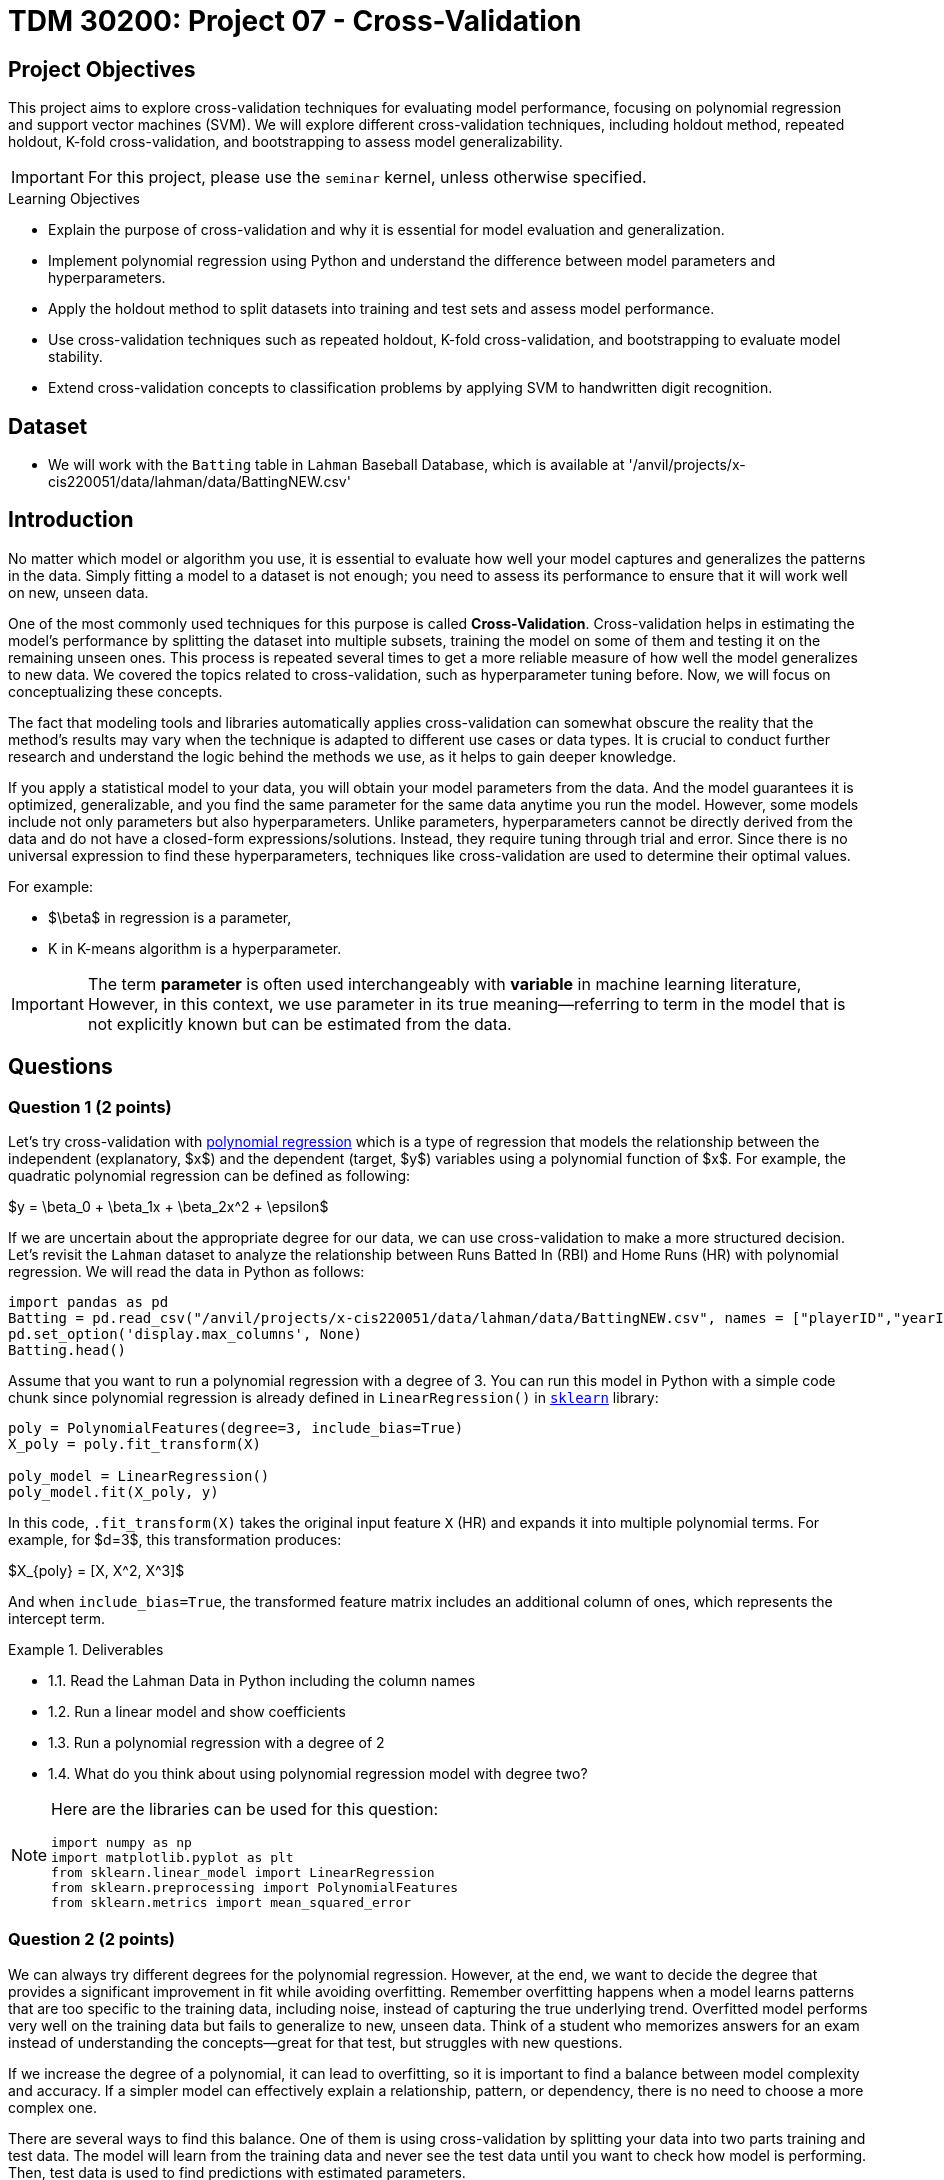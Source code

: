 = TDM 30200: Project 07 - Cross-Validation
:page-mathjax: true

== Project Objectives

This project aims to explore cross-validation techniques for evaluating model performance, focusing on polynomial regression and support vector machines (SVM). We will explore different cross-validation techniques, including holdout method, repeated holdout, K-fold cross-validation, and bootstrapping to assess model generalizability.

[IMPORTANT]
====
For this project, please use the `seminar` kernel, 
unless otherwise specified.
====

.Learning Objectives
****
- Explain the purpose of cross-validation and why it is essential for model evaluation and generalization.
- Implement polynomial regression using Python and understand the difference between model parameters and hyperparameters.
- Apply the holdout method to split datasets into training and test sets and assess model performance.
- Use cross-validation techniques such as repeated holdout, K-fold cross-validation, and bootstrapping to evaluate model stability.
- Extend cross-validation concepts to classification problems by applying SVM to handwritten digit recognition.
****

== Dataset
- We will work with the `Batting` table in `Lahman` Baseball Database, which is available at '/anvil/projects/x-cis220051/data/lahman/data/BattingNEW.csv'

== Introduction

No matter which model or algorithm you use, it is essential to evaluate how well your model captures and generalizes 
the patterns in the data. Simply fitting a model to a dataset is not enough; you need to assess its performance 
to ensure that it will work well on new, unseen data.  

One of the most commonly used techniques for this purpose is called **Cross-Validation**. 
Cross-validation helps in estimating the model’s performance by splitting the dataset into multiple subsets, 
training the model on some of them and testing it on the remaining unseen ones. 
This process is repeated several times to get a more reliable measure of how well the model generalizes to new data.
We covered the topics related to cross-validation, such as hyperparameter tuning before. Now, we will focus on conceptualizing these concepts.

The fact that modeling tools and libraries automatically applies cross-validation can somewhat obscure the reality 
that the method's results may vary when the technique is adapted to different use cases or data types. 
It is crucial to conduct further research and understand the logic behind the methods we use, 
as it helps to gain deeper knowledge.

If you apply a statistical model to your data, you will obtain your model parameters from the data.
And the model guarantees it is optimized, generalizable, and you find the same parameter for the same data anytime you run the model. However, some models include not only parameters but also hyperparameters. 
Unlike parameters, hyperparameters cannot be directly derived from the data and do not have a closed-form expressions/solutions. Instead, they require tuning through trial and error. Since there is no universal expression to find these hyperparameters, techniques like cross-validation are used to determine their optimal values.

For example:

- $\beta$ in regression is a parameter,
- K in K-means algorithm is a hyperparameter.

[IMPORTANT]
====
The term *parameter* is often used interchangeably with *variable* in machine learning literature, However, in this context, we use parameter in its true meaning—referring to term in the model that is not explicitly known but can be estimated from the data.
====

== Questions

=== Question 1 (2 points)

Let's try cross-validation with https://en.wikipedia.org/wiki/Polynomial_regression[polynomial regression] which is a type of regression that models the relationship between the independent (explanatory, $x$)  and the dependent (target, $y$) variables using a polynomial function of $x$. For example, the quadratic polynomial regression can be defined as following:

$y = \beta_0 + \beta_1x + \beta_2x^2 + \epsilon$

If we are uncertain about the appropriate degree for our data, we can use cross-validation to make a more structured decision. Let's revisit the `Lahman` dataset to analyze the relationship between Runs Batted In (RBI) and Home Runs (HR) with polynomial regression. We will read the data in Python as follows:

[source,python]
----
import pandas as pd
Batting = pd.read_csv("/anvil/projects/x-cis220051/data/lahman/data/BattingNEW.csv", names = ["playerID","yearID","stint","teamID","lgID","G","G_batting","AB","R","H","2B","3B","HR","RBI","SB","CS","BB","SO","IBB","HBP","SH","SF","GIDP"])
pd.set_option('display.max_columns', None)
Batting.head()
----

Assume that you want to run a polynomial regression with a degree of 3. You can run this model in Python with a simple code chunk since polynomial regression is already defined in `LinearRegression()` in https://scikit-learn.org/stable/[`sklearn`] library:

[source,python]
----
poly = PolynomialFeatures(degree=3, include_bias=True)
X_poly = poly.fit_transform(X)

poly_model = LinearRegression()
poly_model.fit(X_poly, y)
----

In this code, `.fit_transform(X)` takes the original input feature `X` (HR) and expands it into multiple polynomial terms. For example, for $d=3$, this transformation produces:

$X_{poly} = [X, X^2, X^3]$

And when `include_bias=True`, the transformed feature matrix includes an additional column of ones, which represents the intercept term.

.Deliverables
====
- 1.1. Read the Lahman Data in Python including the column names
- 1.2. Run a linear model and show coefficients
- 1.3. Run a polynomial regression with a degree of 2
- 1.4. What do you think about using polynomial regression model with degree two?
====

[NOTE]
====
Here are the libraries can be used for this question:

[source,python]
----
import numpy as np
import matplotlib.pyplot as plt
from sklearn.linear_model import LinearRegression
from sklearn.preprocessing import PolynomialFeatures
from sklearn.metrics import mean_squared_error
----
====

=== Question 2 (2 points)

We can always try different degrees for the polynomial regression. However, at the end, we want to decide the degree that provides a significant improvement in fit while avoiding overfitting. Remember overfitting happens when a model learns patterns that are too specific to the training data, including noise, instead of capturing the true underlying trend. Overfitted model performs very well on the training data but fails to generalize to new, unseen data. Think of a student who memorizes answers for an exam instead of understanding the concepts—great for that test, but struggles with new questions.

If we increase the degree of a polynomial, it can lead to overfitting, so it is important to find a balance between model complexity and accuracy. If a simpler model can effectively explain a relationship, pattern, or dependency, there is no need to choose a more complex one.

There are several ways to find this balance. One of them is using cross-validation by splitting your data into two parts training and test data. The model will learn from the training data and never see the test data until you want to check how model is performing. Then, test data is used to find predictions with estimated parameters.

As a first step, we can use the Holdout method to find the polynomial degree for our data. It can be visualize as following: 

image::HoldOut.png[width=600, height=450, title="Holdout method"]

This schema says that each value of the hyperparameter generates one algorithm, and the train set is used to define parameters of interest of the algorithm. Then, test data is used to find the predictions. These predictions is used to find the model metrics which can be https://en.wikipedia.org/wiki/Mean_squared_error[Mean Squared Error (MSE)] in our example, since we run a regression model with a numeric target.

.Deliverables
====
- 2.1. Split the data into train (80%) and test (20%).
- 2.2. Run the polynomial model from 1 to 5 degrees and calculate the https://en.wikipedia.org/wiki/Mean_squared_error[Mean Squared Error] value for each degree.
- 2.3. Plot each degree versus MSE and determine the degree of polynomial regression for your data.
====

=== Question 3 (2 points)

Since data splitting process is implemented randomly, the MSE values we obtain in regression (or the accuracy values in classification) will differ from one another. In this case, how do we decide which result to accept as the final outcome?  

Although the literature provides various approaches to this problem, if we were all sitting around a table discussing possible solutions, we would likely consider averaging the MSEs (or any other metric such as accuracy, RMSE or $R^2$, etc.). Instead of relying on a single data split, repeating the process multiple times allows us to obtain more *generalizable results* and ensuring that the model performance metric is *generalizable*.

Determining the optimal train-test split ratio is another challenge that can be addressed using cross-validation. In the literature and many applications, we commonly see an 80% training and 20% test split. However, you can experiment with different ratios to observe how performance changes. A key consideration is that a *large test set* may introduce a *pessimistic bias*, while a small test set can lead to *high variance*. The plot below is an illustration from the https://arxiv.org/pdf/1811.12808[Raschka's] paper using the Iris dataset to fit to KNN where $K$ is 3. You can see how accuracy changes when you change the train-test ratios. On the left plot, the ratio of test data is high (50%), and we cannot reach out that accuracy reported on the right hand side where the ratio of test is low (10%). For the low ratio of test data, we observe higher fluctuations on accuracy (high variance).

image::TrainTest.png[]

https://arxiv.org/pdf/1811.12808[Image Source]: Model Evaluation, Model Selection, and Algorithm Selection in Machine Learning, S. Raschka,
arXiv:1811.1280v2, page.15, accessed Feb 28, 2025.

*Repeated holdout* and *K-Fold cross-validation* are both techniques for evaluating models by repeatedly splitting the data, but they differ in their approach. *Repeated holdout* randomly divides the dataset into training and test sets multiple times, averaging the results across iterations. However, this method can introduce bias since some data points may never be included in the test set, while others might appear multiple times. In contrast, *K-Fold cross-validation* systematically divides the dataset into *K* equal parts (folds), ensuring that each data point appears in the test set exactly once. This provides a more balanced evaluation and reduces the variability in performance estimates. Because of this, K-Fold cross-validation is generally preferred for a more reliable assessment of model performance. The following Figure illustrates their differences:

image::RepCVandHoldOut.png[width=600, height=450, title="Holdout method"]

.Deliverables
====
- 3.1. Repeat each step in Question 2 (2.1 and 2.2) for 100 times (use repeated holdout or K-fold cross-validation or both)
- 3.2. Plot randomly selected 10 processes
- 3.3. Find a generalizable MSE for this data.
====

=== Question 4 (2 points)

Another method used for cross-validation is https://www.jstor.org/stable/2958830[bootstrapping], which was originally developed for other statistical purposes, primarily to estimate the sampling distribution of a statistic. However, it can also be adapted for cross-validation. Bootstrapping involves repeatedly sampling data *with replacement* to create multiple training datasets. Out-of-bag samples, those not selected for the bootstrap training set, are used as the test set. This allows us to estimate model performance across different subsets of data. 

When you apply bootstrapping instead of repeated hold-out or cross-validation, the only difference in here from the previous example is that the sampling will be implemented with replacement. The following figure visually illustrates bootstrapping: 

image::Boot.png[width=400, height=250]


.Deliverables
====
- 4.1. Repeat each step in Question 2 (2.1 and 2.2) for 100 times with bootstrapping sampling 
- 4.2. Plot degree of polynomial versus MSE including all repeats and also mean MSE (bootstrap)
- 4.3. Did you notice any significant changes in your MSE values from Question 3.3 and bootstrapping?
====

=== Question 5 (2 points)

Classification methods are also required cross-validation to test prediction performances with some 
metrics such as accuracy. In this example, we will use Support Vector Machines (SVM) in scikit-learn 
to recognize images of hand-written digits from 0-9.

The following video give brief introduction to SVM:

++++
<iframe id="kaltura_player" src="https://cdnapisec.kaltura.com/p/983291/sp/98329100/embedIframeJs/uiconf_id/29134031/partner_id/983291?iframeembed=true&playerId=kaltura_player&entry_id=1_acs0o1gd&flashvars[streamerType]=auto&amp;flashvars[localizationCode]=en&amp;flashvars[leadWithHTML5]=true&amp;flashvars[sideBarContainer.plugin]=true&amp;flashvars[sideBarContainer.position]=left&amp;flashvars[sideBarContainer.clickToClose]=true&amp;flashvars[chapters.plugin]=true&amp;flashvars[chapters.layout]=vertical&amp;flashvars[chapters.thumbnailRotator]=false&amp;flashvars[streamSelector.plugin]=true&amp;flashvars[EmbedPlayer.SpinnerTarget]=videoHolder&amp;flashvars[dualScreen.plugin]=true&amp;flashvars[Kaltura.addCrossoriginToIframe]=true&amp;&wid=1_aheik41m" allowfullscreen webkitallowfullscreen mozAllowFullScreen allow="autoplay *; fullscreen *; encrypted-media *" sandbox="allow-downloads allow-forms allow-same-origin allow-scripts allow-top-navigation allow-pointer-lock allow-popups allow-modals allow-orientation-lock allow-popups-to-escape-sandbox allow-presentation allow-top-navigation-by-user-activation" frameborder="0" title="TDM 40200 Project 7 Question 5"></iframe>
++++

The hand-written digits from 0-9 dataset consists of $8 \times 8$ pixel images of digits. 
The images attribute of the dataset stores $8 \times 8$ arrays of grayscale values for each image. 
There are 10 classes $~180$ samples per class. Total sample is 1797 with 64 dimensionality. 

The Python code below include necessary libraries, how to load digits data and produce one example of the 
hand-written digits:

[source,python]
----
# Libraries
from sklearn.datasets import load_digits
from sklearn.svm import SVC
from sklearn.metrics import ConfusionMatrixDisplay, classification_report
from sklearn.model_selection import train_test_split
import matplotlib.pyplot as plt

# Load the Data
numbers = load_digits()
X = numbers.data
y = numbers.target

# Example
fig = plt.figure()
plt.imshow(numbers.images[0], cmap = plt.cm.binary)
----

image::Handwritten.png[width=300, height=150, title="Example Hand-written Digit"]

This following line of code creates a SVM classifier using the SVC (Support Vector Classification) 
class from the `sklearn.svm` module. 

[source,python]
----
svm = SVC(C=1, kernel='linear')
----

- `SVC` initializes an SVM classifier, which is used for classification tasks.
- The `C` parameter controls the trade-off between achieving a low error on the training data and maintaining a simple 
model. A higher `C` (e.g., C=10 or C=100) means the model will try to classify all training points correctly, 
even if that means creating a more complex decision boundary. A lower `C` (e.g., C=0.1) allows for more misclassified
 points but results in a simpler and more generalized model. Here, `C=1` is a moderate choice that balances 
 complexity and generalization.
- `kernel='linear'` determines how the SVM transforms the data before finding a decision boundary.
A linear kernel means the SVM will try to separate the classes using a straight line 
(or a hyperplane in higher dimensions) similar to the one showing in the video above. Other kernels like 
*rbf* (Radial Basis Function) and *poly* (Polynomial) allow for more flexible decision boundaries.

Also, SVM allows us to find classification report and confusion matrix in Python with the following code:

[source,python]
----
classification_report(y_test, predict_test) # predict_test contains the predicted class labels for the test dataset. It is generated by an SVM (or another classifier) using the .predict() function.

visual = ConfusionMatrixDisplay.from_estimator(svm, X_test, y_test)
visual.figure_.suptitle("Error matrix")
print('Error matrix:\n', visual.confusion_matrix)
----


[NOTE]
====
When evaluating a machine learning model, a classification report is generated. 
In classification reports, you will see the following metrics. 
It has become one of the rare model outputs that humanity constantly sees but cannot remember :) 
You can always go back to this page or any page you find useful 
to see the meaning of those metrics.

- Precision = TP / (TP + FP) 

Measures how many of the predicted positives are actually correct. High precision means fewer false positives.

- Recall = TP / (TP + FN)

Measures how many of the actual positives were correctly predicted. High recall means fewer false negatives.

- F1 = 2 × (Precision × Recall) / (Precision + Recall)

Harmonic mean of precision and recall.
A balanced measure, especially useful if there is an imbalance between precision and recall.

- Support is the number of actual instances for each class in y_test.
It tells us how many test samples belong to each class.
====

.Deliverables
====
- 5.1. Use a SVM model to recognize handwritten digits (Divide the data: 80% for training the model, and 20% for testing the model).
- 5.2. After the model is trained, show the classification report and the confusion matrix
- 5.3. Explain what the confusion matrix tells us about the model's performance.
====

=== Question 6 (2 points)


.Deliverables
====
- 
====

== Submitting your Work

Once you have completed the questions, save your Jupyter notebook. You can then download the notebook and submit it to Gradescope.

.Items to submit
====
- firstname_lastname_project1.ipynb
====

[WARNING]
====
You _must_ double check your `.ipynb` after submitting it in gradescope. A _very_ common mistake is to assume that your `.ipynb` file has been rendered properly and contains your code, markdown, and code output even though it may not. **Please** take the time to double check your work. See https://the-examples-book.com/projects/submissions[here] for instructions on how to double check this.

You **will not** receive full credit if your `.ipynb` file does not contain all of the information you expect it to, or if it does not render properly in Gradescope. Please ask a TA if you need help with this.
====